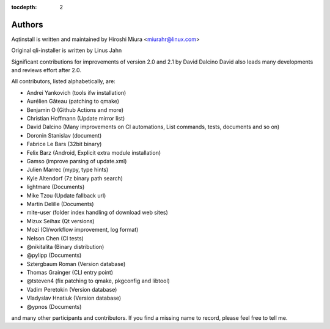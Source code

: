 :tocdepth: 2

.. _authors:

Authors
=======

Aqtinstall is written and maintained by Hiroshi Miura <miurahr@linux.com>

Original qli-installer is written by Linus Jahn

Significant contributions for improvements of version 2.0 and 2.1 by David Dalcino
David also leads many developments and reviews effort after 2.0.

All contributors, listed alphabetically, are:

* Andrei Yankovich (tools ifw installation)
* Aurélien Gâteau (patching to qmake)
* Benjamin O (Github Actions and more)
* Christian Hoffmann (Update mirror list)
* David Dalcino (Many improvements on CI automations, List commands, tests, documents and so on)
* Doronin Stanislav (document)
* Fabrice Le Bars (32bit binary)
* Felix Barz (Android, Explicit extra module installation)
* Gamso (improve parsing of update.xml)
* Julien Marrec (mypy, type hints)
* Kyle Altendorf (7z binary path search)
* lightmare (Documents)
* Mike Tzou (Update fallback url)
* Martin Delille (Documents)
* mite-user (folder index handling of download web sites)
* Mizux Seihax (Qt versions)
* Mozi (CI/workflow improvement, log format)
* Nelson Chen (CI tests)
* @nikitalita (Binary distribution)
* @pylipp (Documents)
* Sztergbaum Roman (Version database)
* Thomas Grainger (CLI entry point)
* @tsteven4 (fix patching to qmake, pkgconfig and libtool)
* Vadim Peretokin (Version database)
* Vladyslav Hnatiuk (Version database)
* @ypnos (Documents)

and many other participants and contributors.
If you find a missing name to record, please feel free to tell me.